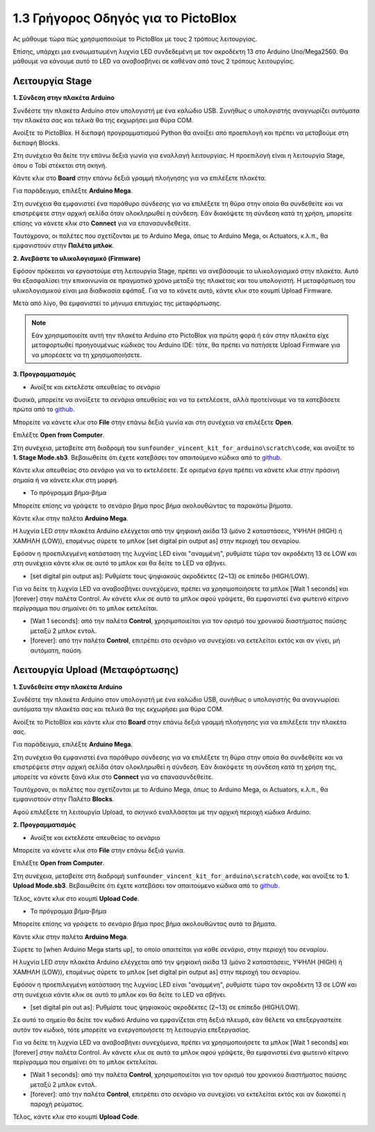 1.3 Γρήγορος Οδηγός για το PictoBlox
====================================

Ας μάθουμε τώρα πώς χρησιμοποιούμε το PictoBlox με τους 2 τρόπους λειτουργίας.

Επίσης, υπάρχει μια ενσωματωμένη λυχνία LED συνδεδεμένη με τον ακροδέκτη 13 στο Arduino Uno/Mega2560. Θα μάθουμε να κάνουμε αυτό το LED να αναβοσβήνει σε καθέναν από τους 2 τρόπους λειτουργίας.

.. image:: img/1_led.jpg
    :width: 500
    :align: center


Λειτουργία Stage
---------------

**1. Σύνδεση στην πλακέτα Arduino**

Συνδέστε την πλακέτα Arduino στον υπολογιστή με ένα καλώδιο USB. Συνήθως ο υπολογιστής αναγνωρίζει αυτόματα την πλακέτα σας και τελικά θα της εκχωρήσει μια θύρα COM.

Ανοίξτε το PictoBlox. Η διεπαφή προγραμματισμού Python θα ανοίξει από προεπιλογή και πρέπει να μεταβούμε στη διεπαφή Blocks.

.. image:: img/0_choose_blocks.png

Στη συνέχεια θα δείτε την επάνω δεξιά γωνία για εναλλαγή λειτουργίας. Η προεπιλογή είναι η λειτουργία Stage, όπου ο Tobi στέκεται στη σκηνή.

.. image:: img/1_stage_upload.png

Κάντε κλικ στο **Board** στην επάνω δεξιά γραμμή πλοήγησης για να επιλέξετε πλακέτα.

.. image:: img/1_board.png

Για παράδειγμα, επιλέξτε **Arduino Mega**.

.. image:: img/1_choose_mega.png

Στη συνέχεια θα εμφανιστεί ένα παράθυρο σύνδεσης για να επιλέξετε τη θύρα στην οποία θα συνδεθείτε και να επιστρέψετε στην αρχική σελίδα όταν ολοκληρωθεί η σύνδεση. Εάν διακόψετε τη σύνδεση κατά τη χρήση, μπορείτε επίσης να κάνετε κλικ στο **Connect** για να επανασυνδεθείτε.

.. image:: img/1_connect.png

Ταυτόχρονα, οι παλέτες που σχετίζονται με το Arduino Mega, όπως το Arduino Mega, οι Actuators, κ.λ.π., θα εμφανιστούν στην **Παλέτα μπλοκ**.

.. image:: img/1_arduino_mega.png

**2. Ανεβάστε το υλικολογισμικό (Firmware)**

Εφόσον πρόκειται να εργαστούμε στη λειτουργία Stage, πρέπει να ανεβάσουμε το υλικολογισμικό στην πλακέτα. Αυτό θα εξασφαλίσει την επικοινωνία σε πραγματικό χρόνο μεταξύ της πλακέτας και του υπολογιστή. Η μεταφόρτωση του υλικολογισμικού είναι μια διαδικασία εφάπαξ. Για να το κάνετε αυτό, κάντε κλικ στο κουμπί Upload Firmware.

Μετά από λίγο, θα εμφανιστεί το μήνυμα επιτυχίας της μεταφόρτωσης.

.. note::

    Εάν χρησιμοποιείτε αυτή την πλακέτα Arduino στο PictoBlox για πρώτη φορά ή εάν στην πλακέτα είχε μεταφορτωθεί προηγουμένως κώδικας του Arduino IDE: τότε, θα πρέπει να πατήσετε Upload Firmware για να μπορέσετε να τη χρησιμοποιήσετε.


.. image:: img/1_firmware.png


**3. Προγραμματισμός**

* Ανοίξτε και εκτελέστε απευθείας το σενάριο

Φυσικά, μπορείτε να ανοίξετε τα σενάρια απευθείας και να τα εκτελέσετε, αλλά προτείνουμε να τα κατεβάσετε πρώτα από το `github <https://github.com/sunfounder/sunfounder_vincent_kit_for_arduino/archive/refs/heads/master.zip>`_.

Μπορείτε να κάνετε κλικ στο **File** στην επάνω δεξιά γωνία και στη συνέχεια να επιλέξετε **Open**.

.. image:: img/0_open.png

Επιλέξτε **Open from Computer**.

.. image:: img/0_dic.png

Στη συνέχεια, μεταβείτε στη διαδρομή του ``sunfounder_vincent_kit_for_arduino\scratch\code``, και ανοίξτε το **1. Stage Mode.sb3**. Βεβαιωθείτε ότι έχετε κατεβάσει τον απαιτούμενο κώδικα από το `github <https://github.com/sunfounder/sunfounder_vincent_kit_for_arduino/archive/refs/heads/master.zip>`_.

.. image:: img/0_stage.png

Κάντε κλικ απευθείας στο σενάριο για να το εκτελέσετε. Σε ορισμένα έργα πρέπει να κάνετε κλικ στην πράσινη σημαία ή να κάνετε κλικ στη μορφή.

.. image:: img/1_more.png

* Το πρόγραμμα βήμα-βήμα

Μπορείτε επίσης να γράψετε το σενάριο βήμα προς βήμα ακολουθώντας τα παρακάτω βήματα.

Κάντε κλικ στην παλέτα **Arduino Mega**.

.. image:: img/1_arduino_mega.png

Η λυχνία LED στην πλακέτα Arduino ελέγχεται από την ψηφιακή ακίδα 13 (μόνο 2 καταστάσεις, ΥΨΗΛΗ (HIGH) ή ΧΑΜΗΛΗ (LOW)), επομένως σύρετε το μπλοκ [set digital pin output as] στην περιοχή του σεναρίου.

Εφόσον η προεπιλεγμένη κατάσταση της λυχνίας LED είναι "αναμμένη", ρυθμίστε τώρα τον ακροδέκτη 13 σε LOW και στη συνέχεια κάντε κλικ σε αυτό το μπλοκ και θα δείτε το LED να σβήνει.

* [set digital pin output as]: Ρυθμίστε τους ψηφιακούς ακροδέκτες (2~13) σε επίπεδο (HIGH/LOW).

.. image:: img/1_digital.png

Για να δείτε τη λυχνία LED να αναβοσβήνει συνεχόμενα, πρέπει να χρησιμοποιήσετε τα μπλοκ [Wait 1 seconds] και [forever] στην παλέτα Control. Αν κάνετε κλικ σε αυτά τα μπλοκ αφού γράψετε, θα εμφανιστεί ένα φωτεινό κίτρινο περίγραμμα που σημαίνει ότι το μπλοκ εκτελείται.

* [Wait 1 seconds]: από την παλέτα **Control**, χρησιμοποιείται για τον ορισμό του χρονικού διαστήματος παύσης μεταξύ 2 μπλοκ εντολ.
* [forever]: από την παλέτα **Control**, επιτρέπει στο σενάριο να συνεχίσει να εκτελείται εκτός και αν γίνει, μή αυτόματη, παύση.

.. image:: img/1_more.png

Λειτουργία Upload (Μεταφόρτωσης)
---------------

**1. Συνδεθείτε στην πλακέτα Arduino**

Συνδέστε την πλακέτα Arduino στον υπολογιστή με ένα καλώδιο USB, συνήθως ο υπολογιστής θα αναγνωρίσει αυτόματα την πλακέτα σας και τελικά θα της εκχωρήσει μια θύρα COM.

Ανοίξτε το PictoBlox και κάντε κλικ στο **Board** στην επάνω δεξιά γραμμή πλοήγησης για να επιλέξετε την πλακέτα σας.

.. image:: img/1_board.png

Για παράδειγμα, επιλέξτε **Arduino Mega**.

.. image:: img/1_choose_mega.png

Στη συνέχεια θα εμφανιστεί ένα παράθυρο σύνδεσης για να επιλέξετε τη θύρα στην οποία θα συνδεθείτε και να επιστρέψετε στην αρχική σελίδα όταν ολοκληρωθεί η σύνδεση. Εάν διακόψετε τη σύνδεση κατά τη χρήση της, μπορείτε να κάνετε ξανά κλικ στο **Connect** για να επανασυνδεθείτε.

.. image:: img/1_connect.png

Ταυτόχρονα, οι παλέτες που σχετίζονται με το Arduino Mega, όπως το Arduino Mega, οι Actuators, κ.λ.π., θα εμφανιστούν στην Παλέτα **Blocks**.

.. image:: img/1_upload_mega.png

Αφού επιλέξετε τη λειτουργία Upload, το σκηνικό εναλλάσεται με την αρχική περιοχή κώδικα Arduino.

.. image:: img/1_upload.png

**2. Προγραμματισμός**

* Ανοίξτε και εκτελέστε απευθείας το σενάριο

Μπορείτε να κάνετε κλικ στο **File** στην επάνω δεξιά γωνία.

.. image:: img/0_open.png

Επιλέξτε **Open from Computer**.

.. image:: img/0_dic.png

Στη συνέχεια, μεταβείτε στη διαδρομή ``sunfounder_vincent_kit_for_arduino\scratch\code``, και ανοίξτε το **1. Upload Mode.sb3**. Βεβαιωθείτε ότι έχετε κατεβάσει τον απαιτούμενο κώδικα από το `github <https://github.com/sunfounder/sunfounder_vincent_kit_for_arduino/archive/refs/heads/master.zip>`_.

.. image:: img/0_upload.png

Τέλος, κάντε κλικ στο κουμπί **Upload Code**.

.. image:: img/1_upload_code.png


* Το πρόγραμμα βήμα-βήμα

Μπορείτε επίσης να γράψετε το σενάριο βήμα προς βήμα ακολουθώντας αυτά τα βήματα.

Κάντε κλικ στην παλέτα **Arduino Mega**.

.. image:: img/1_upload_mega.png

Σύρετε το [when Arduino Mega starts up], το οποίο απαιτείται για κάθε σενάριο, στην περιοχή του σεναρίου.

.. image:: img/1_mega_starts.png

Η λυχνία LED στην πλακέτα Arduino ελέγχεται από την ψηφιακή ακίδα 13 (μόνο 2 καταστάσεις, ΥΨΗΛΗ (HIGH) ή ΧΑΜΗΛΗ (LOW)), επομένως σύρετε το μπλοκ [set digital pin output as] στην περιοχή του σεναρίου.

Εφόσον η προεπιλεγμένη κατάσταση της λυχνίας LED είναι "αναμμένη", ρυθμίστε τώρα τον ακροδέκτη 13 σε LOW και στη συνέχεια κάντε κλικ σε αυτό το μπλοκ και θα δείτε το LED να σβήνει.

* [set digital pin out as]: Ρυθμίστε τους ψηφιακούς ακροδέκτες (2~13) σε επίπεδο (HIGH/LOW).

.. image:: img/1_upload_digital.png

Σε αυτό το σημείο θα δείτε τον κωδικό Arduino να εμφανίζεται στη δεξιά πλευρά, εάν θέλετε να επεξεργαστείτε αυτόν τον κωδικό, τότε μπορείτε να ενεργοποιήσετε τη λειτουργία επεξεργασίας.

.. image:: img/1_upload1.png

Για να δείτε τη λυχνία LED να αναβοσβήνει συνεχόμενα, πρέπει να χρησιμοποιήσετε τα μπλοκ [Wait 1 seconds] και [forever] στην παλέτα Control. Αν κάνετε κλικ σε αυτά τα μπλοκ αφού γράψετε, θα εμφανιστεί ένα φωτεινό κίτρινο περίγραμμα που σημαίνει ότι το μπλοκ εκτελείται.

* [Wait 1 seconds]: από την παλέτα **Control**, χρησιμοποιείται για τον ορισμό του χρονικού διαστήματος παύσης μεταξύ 2 μπλοκ εντολ.
* [forever]: από την παλέτα **Control**, επιτρέπει στο σενάριο να συνεχίσει να εκτελείται εκτός και αν διακοπεί η παροχή ρεύματος.

.. image:: img/1_upload_more.png

Τέλος, κάντε κλικ στο κουμπί **Upload Code**.

.. image:: img/1_upload_code.png

